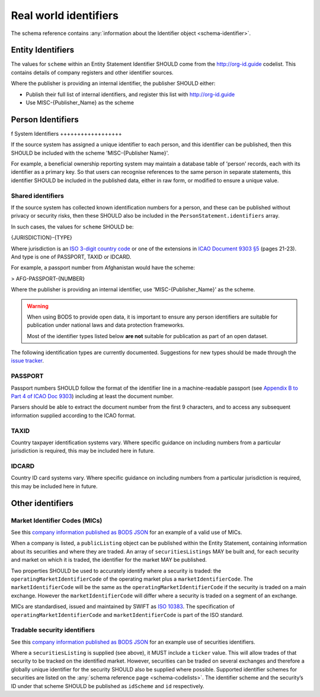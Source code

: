 .. _guidance-identifiers:

Real world identifiers
=============================

The schema reference contains :any:`information about the Identifier object <schema-identifier>`. 

Entity Identifiers
------------------

The values for ``scheme`` within an Entity Statement Identifier SHOULD come from the `http://org-id.guide <http://org-id.guide>`_ codelist. This contains details of company registers and other identifier sources. 

Where the publisher is providing an internal identifier, the publisher SHOULD either:

* Publish their full list of internal identifiers, and register this list with `http://org-id.guide <http://org-id.guide>`_
* Use MISC-{Publisher_Name} as the scheme


Person Identifiers
------------------
f
System Identifiers
++++++++++++++++++

If the source system has assigned a unique identifier to each person, and this identifier can be published, then this SHOULD be included with the scheme 'MISC-{Publisher Name}'.

For example, a beneficial ownership reporting system may maintain a database table of 'person' records, each with its identifier as a primary key. So that users can recognise references to the same person in separate statements, this identifier SHOULD be included in the published data, either in raw form, or modified to ensure a unique value. 


Shared identifiers
++++++++++++++++++

If the source system has collected known identification numbers for a person, and these can be published without privacy or security risks, then these SHOULD also be included in the ``PersonStatement.identifiers`` array. 

In such cases, the values for ``scheme`` SHOULD be:

{JURISDICTION}-{TYPE}

Where jurisdiction is an `ISO 3-digit country code <https://www.iso.org/iso-3166-country-codes.html>`_ or one of the extensions in `ICAO Document 9303 §5 <http://www.icao.int/publications/Documents/9303_p3_cons_en.pdf>`_ (pages 21-23). And type is one of PASSPORT, TAXID or IDCARD.

For example, a passport number from Afghanistan would have the scheme:

> AFG-PASSPORT-{NUMBER}

Where the publisher is providing an internal identifier, use 'MISC-{Publisher_Name}' as the scheme.

.. warning:: 

  When using BODS to provide open data, it is important to ensure any person identifiers are suitable for publication under national laws and data protection frameworks.

  Most of the identifier types listed below **are not** suitable for publication as part of an open dataset.


The following identification types are currently documented. Suggestions for new types should be made through the `issue tracker <https://github.com/openownership/data-standard/issues>`_. 

PASSPORT
++++++++

Passport numbers SHOULD follow the format of the identifier line in a machine-readable passport (see `Appendix B to Part 4 of ICAO Doc 9303 <http://www.icao.int/publications/Documents/9303_p4_cons_en.pdf>`_) including at least the document number. 

Parsers should be able to extract the document number from the first 9 characters, and to access any subsequent information supplied according to the ICAO format.

TAXID
+++++

Country taxpayer identification systems vary. Where specific guidance on including numbers from a particular jurisdiction is required, this may be included here in future.

IDCARD
++++++

Country ID card systems vary. Where specific guidance on including numbers from a particular jurisdiction is required, this may be included here in future.

.. _guidance-identifiers-other:

Other identifiers
-----------------

Market Identifier Codes (MICs)
++++++++++++++++++++++++++++++

See this `company information published as BODS JSON <https://github.com/openownership/data-standard/blob/master/tests/data/entity-statement/valid/valid-entity-statement-plc.json>`_ for an example of a valid use of MICs.

When a company is listed, a ``publicListing`` object can be published within the Entity Statement, containing information about its securities and where they are traded. An array of ``securitiesListings`` MAY be built and, for each security and market on which it is traded, the identifier for the market MAY be published.

Two properties SHOULD be used to accurately identify where a security is traded: the ``operatingMarketIdentifierCode`` of the operating market plus a ``marketIdentifierCode``. The ``marketIdentifierCode`` will be the same as the ``operatingMarketIdentifierCode`` if the security is traded on a main exchange. However the ``marketIdentifierCode`` will differ where a security is traded on a segment of an exchange.

MICs are standardised, issued and maintained by SWIFT as `ISO 10383 <https://www.iso20022.org/market-identifier-codes>`_. The specification of ``operatingMarketIdentifierCode`` and ``marketIdentifierCode`` is part of the ISO standard.

Tradable security identifiers
+++++++++++++++++++++++++++++

See this `company information published as BODS JSON <https://github.com/openownership/data-standard/blob/master/tests/data/entity-statement/valid/valid-entity-statement-plc.json>`_ for an example use of securities identifiers.

Where a ``securitiesListing`` is supplied (see above), it MUST include a ``ticker`` value. This will allow trades of that security to be tracked on the identified market. However, securities can be traded on several exchanges and therefore a globally unique identifier for the security SHOULD also be supplied where possible. Supported identifier schemes for securities are listed on the :any:`schema reference page <schema-codelists>`. The identifier scheme and the security’s ID under that scheme SHOULD be published as ``idScheme`` and ``id`` respectively.






